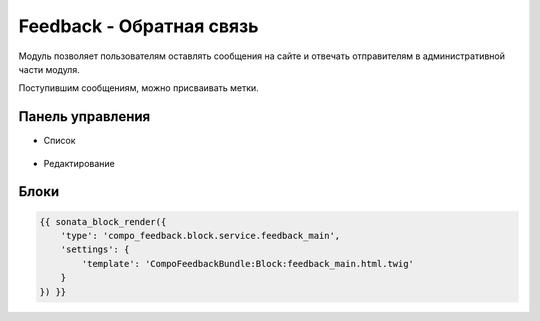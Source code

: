 Feedback - Обратная связь
==========================

Модуль позволяет пользователям оставлять сообщения на сайте и отвечать отправителям в административной части модуля.

Поступившим сообщениям, можно присваивать метки.


Панель управления
-------------------

* Список

.. figure:: ../images/feedback/list.png
    :align: center

* Редактирование

.. figure:: ../images/feedback/edit.png
    :align: center

Блоки
-------------------

.. code-block:: twig

    {{ sonata_block_render({
        'type': 'compo_feedback.block.service.feedback_main',
        'settings': {
            'template': 'CompoFeedbackBundle:Block:feedback_main.html.twig'
        }
    }) }}

.. figure:: ../images/feedback/block.png
    :align: center
